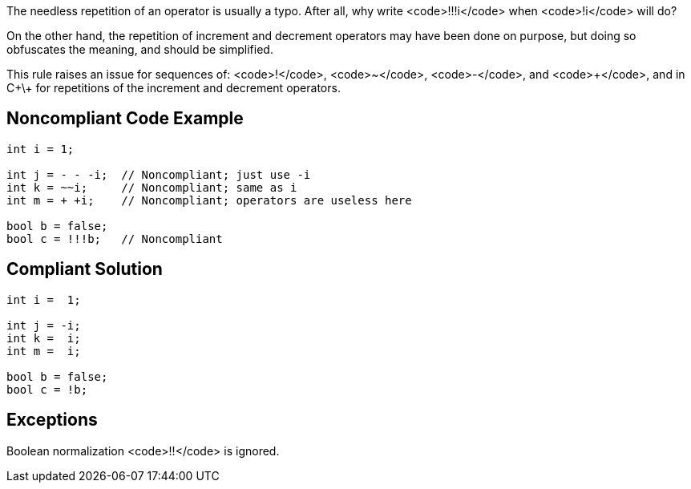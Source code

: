 The needless repetition of an operator is usually a typo. After all, why write <code>!!!i</code> when <code>!i</code> will do?

On the other hand, the repetition of increment and decrement operators may have been done on purpose, but doing so obfuscates the meaning, and should be simplified.

This rule raises an issue for sequences of: <code>!</code>, <code>~</code>, <code>-</code>, and <code>\+</code>, and in C+\+ for repetitions of the increment and decrement operators.

== Noncompliant Code Example

----
int i = 1;

int j = - - -i;  // Noncompliant; just use -i
int k = ~~i;     // Noncompliant; same as i
int m = + +i;    // Noncompliant; operators are useless here

bool b = false;
bool c = !!!b;   // Noncompliant
----

== Compliant Solution

----
int i =  1;

int j = -i;
int k =  i;
int m =  i;

bool b = false;
bool c = !b;
----

== Exceptions

Boolean normalization <code>!!</code> is ignored.
